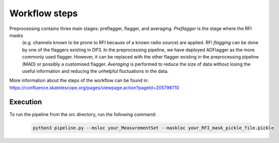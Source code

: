 
.. |br| raw:: html

   <br /><br />


**************
Workflow steps
**************

Preprocessing contains three main stages: preflagger, flagger, and averaging. *Preflagger* is the stage where the RFI masks
 (e.g. channels known to be prone to RFI because of a known radio source) are applied. RFI *flagging* can be done by one of the flaggers 
 existing in DP3. In the preprocessing pipeline, we have deployed AOFlagger as the more commonly used flagger. However, it can be replaced 
 with the other flagger existing in the preprocessing pipeline (MAD) or possibly a customised flagger. *Averaging* is performed to reduce 
 the size of data without losing the useful information and reducing the unhelpful fluctuations in the data. 

More information about the steps of the workflow can be found in:
https://confluence.skatelescope.org/pages/viewpage.action?pageId=205798710

Execution
--------- 

To run the pipeline from the src directory, run the following command:

  .. code-block:: bash

     python3 pipeline.py --msloc your_MeasurementSet --maskloc your_RFI_mask_pickle_file.pickle

